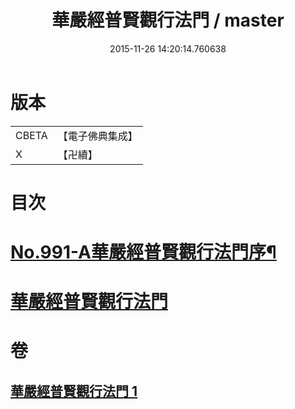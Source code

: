 #+TITLE: 華嚴經普賢觀行法門 / master
#+DATE: 2015-11-26 14:20:14.760638
* 版本
 |     CBETA|【電子佛典集成】|
 |         X|【卍續】    |

* 目次
* [[file:KR6e0128_001.txt::001-0159b1][No.991-A華嚴經普賢觀行法門序¶]]
* [[file:KR6e0128_001.txt::001-0159b10][華嚴經普賢觀行法門]]
* 卷
** [[file:KR6e0128_001.txt][華嚴經普賢觀行法門 1]]
